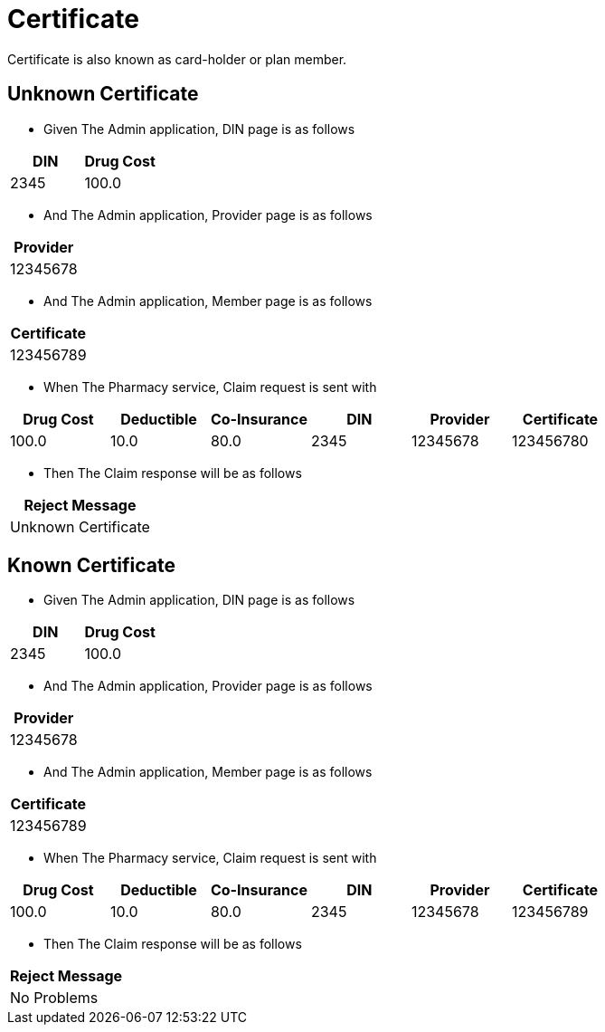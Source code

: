 :tags: certificate
= Certificate

Certificate is also known as card-holder or plan member.

[tags="unit,component"]
== Unknown Certificate



* Given The Admin application, DIN page is as follows

[options="header"]
|===
| DIN| Drug Cost
| 2345| 100.0
|===

* And The Admin application, Provider page is as follows

[options="header"]
|===
| Provider
| 12345678
|===

* And The Admin application, Member page is as follows

[options="header"]
|===
| Certificate
| 123456789
|===

* When The Pharmacy service, Claim request is sent with

[options="header"]
|===
| Drug Cost| Deductible| Co-Insurance| DIN| Provider| Certificate
| 100.0| 10.0| 80.0| 2345| 12345678| 123456780
|===

* Then The Claim response will be as follows

[options="header"]
|===
| Reject Message
| Unknown Certificate
|===


[tags="unit"]
== Known Certificate



* Given The Admin application, DIN page is as follows

[options="header"]
|===
| DIN| Drug Cost
| 2345| 100.0
|===

* And The Admin application, Provider page is as follows

[options="header"]
|===
| Provider
| 12345678
|===

* And The Admin application, Member page is as follows

[options="header"]
|===
| Certificate
| 123456789
|===

* When The Pharmacy service, Claim request is sent with

[options="header"]
|===
| Drug Cost| Deductible| Co-Insurance| DIN| Provider| Certificate
| 100.0| 10.0| 80.0| 2345| 12345678| 123456789
|===

* Then The Claim response will be as follows

[options="header"]
|===
| Reject Message
| No Problems
|===

